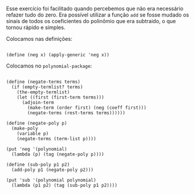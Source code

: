  Esse exercício foi facilitado quando percebemos que não era necessário refazer tudo do zero. Era possível
utilizar a função =add= se fosse mudado os sinais de todos os coeficientes do polinômio que era subtraido, o que tornou
rápido e simples.

 Colocamos nas definições:
#+BEGIN_EXAMPLE

(define (neg x) (apply-generic 'neg x))
#+END_EXAMPLE

 Colocamos no =polynomial-package=:
#+BEGIN_EXAMPLE

(define (negate-terms terms)
  (if (empty-termlist? terms)
    (the-empty-termlist)
    (let ((first (first-term terms)))
      (adjoin-term 
        (make-term (order first) (neg (coeff first)))
        (negate-terms (rest-terms terms))))))

(define (negate-poly p)
  (make-poly 
    (variable p)
    (negate-terms (term-list p))))

(put 'neg '(polynomial)
  (lambda (p) (tag (negate-poly p))))

(define (sub-poly p1 p2)
  (add-poly p1 (negate-poly p2)))

(put 'sub '(polynomial polynomial)
  (lambda (p1 p2) (tag (sub-poly p1 p2))))
#+END_EXAMPLE
